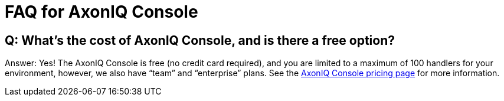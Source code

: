 = FAQ for AxonIQ Console

pass:[<!-- vale Google.Passive = NO -->]
pass:[<!-- vale Google.Will = NO -->]
pass:[<!-- vale Google.We = NO -->]
pass:[<!-- vale Google.FirstPerson = NO -->]
pass:[<!-- vale AxonIQ.AcronymCase = NO -->]
pass:[<!-- vale AxonIQ.Headings = NO -->]



== Q: What's the cost of AxonIQ Console, and is there a free option? 

Answer: Yes! The AxonIQ Console is free (no credit card required), and you are limited to a maximum of 100 handlers for your environment, however, we also have “team” and  “enterprise” plans. See the https://www.axoniq.io/pricing/axoniq-console[AxonIQ Console pricing page] for more information.



